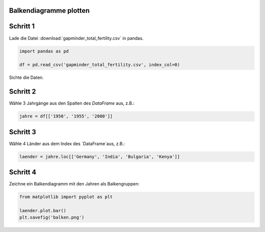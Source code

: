 
Balkendiagramme plotten
-----------------------

Schritt 1
---------

Lade die Datei :download:`gapminder_total_fertility.csv` in pandas.

.. code:: python3

    import pandas as pd

    df = pd.read_csv('gapminder_total_fertility.csv', index_col=0)

Sichte die Daten.

Schritt 2
---------

Wähle 3 Jahrgänge aus den Spalten des `DataFrame` aus, z.B.:

.. code:: python3

    jahre = df[['1950', '1955', '2000']]

Schritt 3
---------

Wähle 4 Länder aus dem Index des `DataFrame`aus, z.B.:

.. code:: python3

    laender = jahre.loc[['Germany', 'India', 'Bulgaria', 'Kenya']]

Schritt 4
---------

Zeichne ein Balkendiagramm mit den Jahren als Balkengruppen:

.. code:: python3

    from matplotlib import pyplot as plt

    laender.plot.bar()
    plt.savefig('balken.png')
